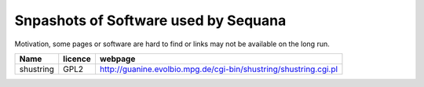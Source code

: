 Snpashots of Software used by Sequana
----------------------------------------
Motivation, some pages or software are hard to find or links may not be
available on the long run.


============ =========== ==========================================================================
Name          licence    webpage
============ =========== ==========================================================================
shustring       GPL2     http://guanine.evolbio.mpg.de/cgi-bin/shustring/shustring.cgi.pl
============ =========== ==========================================================================
